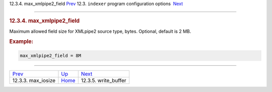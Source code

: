.. raw:: html

   <div class="navheader">

12.3.4. max\_xmlpipe2\_field
`Prev <conf-max-iosize.html>`__ 
12.3. \ ``indexer`` program configuration options
 `Next <conf-write-buffer.html>`__

--------------

.. raw:: html

   </div>

.. raw:: html

   <div class="sect2">

.. raw:: html

   <div class="titlepage">

.. raw:: html

   <div>

.. raw:: html

   <div>

.. rubric:: 12.3.4. max\_xmlpipe2\_field
   :name: max_xmlpipe2_field
   :class: title

.. raw:: html

   </div>

.. raw:: html

   </div>

.. raw:: html

   </div>

Maximum allowed field size for XMLpipe2 source type, bytes. Optional,
default is 2 MB.

.. rubric:: Example:
   :name: example

.. code:: programlisting

    max_xmlpipe2_field = 8M

.. raw:: html

   </div>

.. raw:: html

   <div class="navfooter">

--------------

+------------------------------------+-----------------------------------+--------------------------------------+
| `Prev <conf-max-iosize.html>`__    | `Up <confgroup-indexer.html>`__   |  `Next <conf-write-buffer.html>`__   |
+------------------------------------+-----------------------------------+--------------------------------------+
| 12.3.3. max\_iosize                | `Home <index.html>`__             |  12.3.5. write\_buffer               |
+------------------------------------+-----------------------------------+--------------------------------------+

.. raw:: html

   </div>

